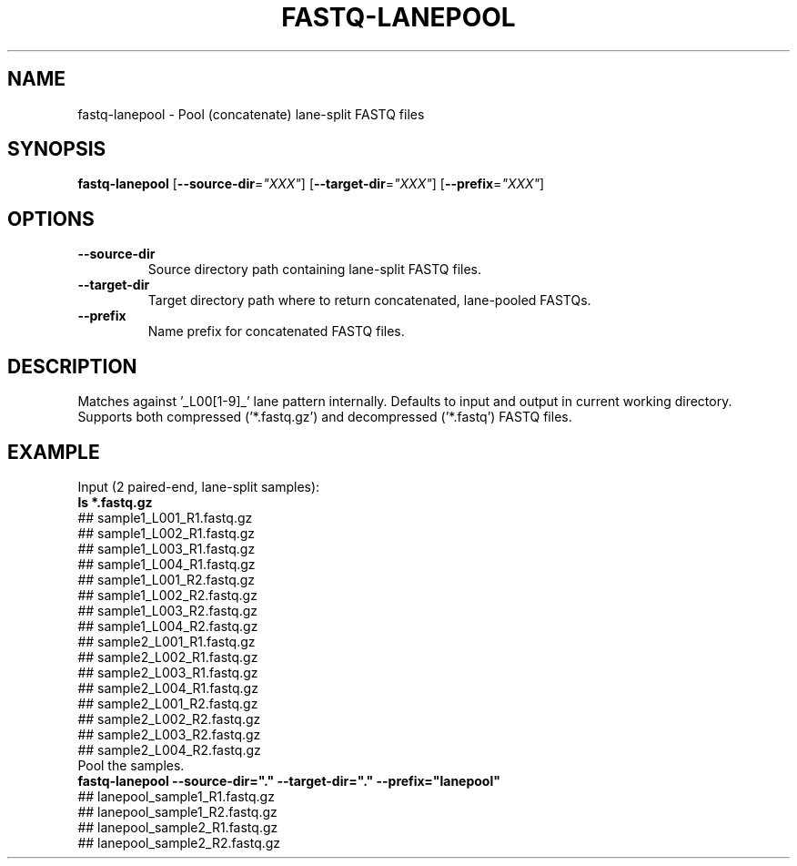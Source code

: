 .TH FASTQ-LANEPOOL 1 2019-12-02 Bash
.SH NAME
fastq-lanepool \-
Pool (concatenate) lane-split FASTQ files
.SH SYNOPSIS
.B fastq-lanepool
[\fB\-\-source-dir\fP=\fI"XXX"\fP]
[\fB\-\-target-dir\fP=\fI"XXX"\fP]
[\fB\-\-prefix\fP=\fI"XXX"\fP]
.SH OPTIONS
.TP
.B \-\-source-dir
Source directory path containing lane-split FASTQ files.
.TP
.B \-\-target-dir
Target directory path where to return concatenated, lane-pooled FASTQs.
.TP
.B \-\-prefix
Name prefix for concatenated FASTQ files.
.SH DESCRIPTION
Matches against '_L00[1-9]_' lane pattern internally.
Defaults to input and output in current working directory.
Supports both compressed ('*.fastq.gz') and decompressed ('*.fastq') FASTQ files.
.SH EXAMPLE
.EX
Input (2 paired-end, lane-split samples):
.B ls *.fastq.gz
## sample1_L001_R1.fastq.gz
## sample1_L002_R1.fastq.gz
## sample1_L003_R1.fastq.gz
## sample1_L004_R1.fastq.gz
## sample1_L001_R2.fastq.gz
## sample1_L002_R2.fastq.gz
## sample1_L003_R2.fastq.gz
## sample1_L004_R2.fastq.gz
## sample2_L001_R1.fastq.gz
## sample2_L002_R1.fastq.gz
## sample2_L003_R1.fastq.gz
## sample2_L004_R1.fastq.gz
## sample2_L001_R2.fastq.gz
## sample2_L002_R2.fastq.gz
## sample2_L003_R2.fastq.gz
## sample2_L004_R2.fastq.gz
Pool the samples.
.B fastq-lanepool --source-dir="." --target-dir="." --prefix="lanepool"
## lanepool_sample1_R1.fastq.gz
## lanepool_sample1_R2.fastq.gz
## lanepool_sample2_R1.fastq.gz
## lanepool_sample2_R2.fastq.gz
.EE

